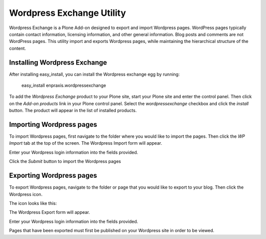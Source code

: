 Wordpress Exchange Utility
==========================

Wordpress Exchange is a Plone Add-on designed to export and import Wordpress pages. WordPress pages typically contain contact information, licensing information, and other general information. Blog posts and comments are not WordPress pages. This utility import and exports Wordpress pages, while maintaining the hierarchical structure of the content.

Installing Wordpress Exchange
-----------------------------

After installing easy_install, you can install the Wordpress exchange egg by running:

  
  easy_install enpraxis.wordpressexchange
  

To add the *Wordpress Exchange* product to your Plone site, start your Plone site and enter the control panel. Then click on the *Add-on products* link in your Plone control panel. Select the *wordpressexchange* checkbox and click the *install* button. The product will appear in the list of installed products.

.. image:: images/install_wordpressexchange.png
   :alt: Install Wordpress Exchange checkbox

Importing Wordpress pages
-------------------------

To import Wordpress pages, first navigate to the folder where you would like to import the pages. Then click the *WP Import* tab at the top of the screen. The Wordpress Import form will appear.

Enter your Wordpress login information into the fields provided. 

.. image:: images/wpimport_form.png
   :alt: The Wordpress Exchange import form

Click the *Submit* button to import the Wordpress pages

Exporting Wordpress pages
-------------------------

To export Wordpress pages, navigate to the folder or page that you would like to export to your blog. Then click the Wordpress icon.

The icon looks like this:

.. image:: images/wpicon.png
   :alt: The Wordpress icon

The Wordpress Export form will appear.

Enter your Wordpress login information into the fields provided. 

.. image:: images/wpexport_form.png
   :alt: The Wordpress Exchange export form

Pages that have been exported must first be published on your Wordpress site in order to be viewed.

	